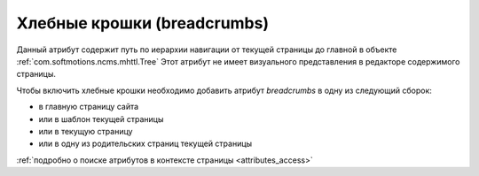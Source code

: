 .. _am_breadcrumbs:

Хлебные крошки (breadcrumbs)
============================

Данный атрибут содержит путь по иерархии
навигации от текущей страницы до главной
в объекте :ref:`com.softmotions.ncms.mhttl.Tree`
Этот атрибут не имеет визуального представления в редакторе
содержимого страницы.

Чтобы включить хлебные крошки необходимо
добавить атрибут `breadcrumbs` в одну из следующий сборок:

* в главную страницу сайта
* или в шаблон текущей страницы
* или в текущую страницу
* или в одну из родительских страниц текущей страницы

:ref:`подробно о поиске атрибутов в контексте страницы <attributes_access>`









